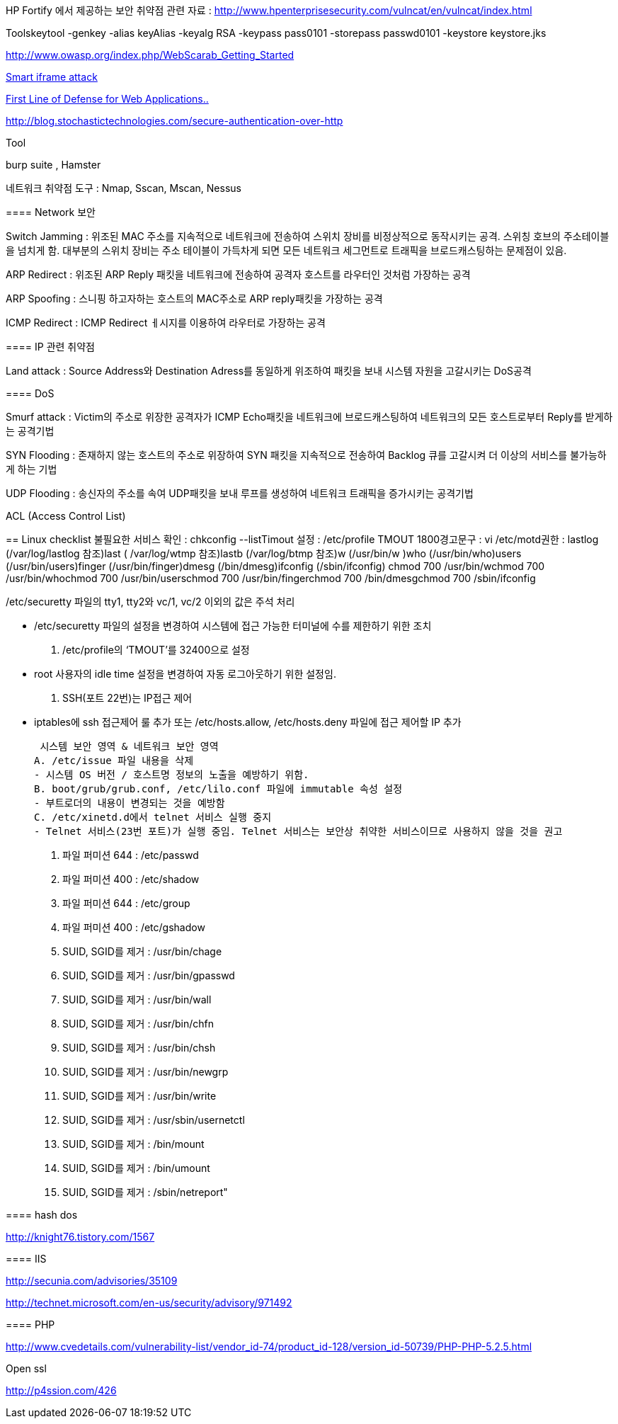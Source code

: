HP Fortify 에서 제공하는 보안 취약점 관련 자료 : http://www.hpenterprisesecurity.com/vulncat/en/vulncat/index.html[http://www.hpenterprisesecurity.com/vulncat/en/vulncat/index.html]  

Toolskeytool -genkey -alias keyAlias -keyalg RSA -keypass pass0101 -storepass passwd0101 -keystore keystore.jks  

http://www.owasp.org/index.php/WebScarab_Getting_Started[http://www.owasp.org/index.php/WebScarab_Getting_Started]

http://mkseo.pe.kr/blog/?p=1743[Smart iframe attack]

http://madchick.tistory.com/17[First Line of Defense for Web Applications..]

http://blog.stochastictechnologies.com/secure-authentication-over-http[http://blog.stochastictechnologies.com/secure-authentication-over-http]

====     
Tool

burp suite , Hamster

네트워크 취약점 도구 : Nmap, Sscan, Mscan, Nessus

==== Network 보안

Switch Jamming : 위조된 MAC 주소를 지속적으로 네트워크에 전송하여 스위치 장비를 비정상적으로 동작시키는 공격. 스위칭 호브의 주소테이블을 넘치게 함. 대부분의 스위치 장비는 주소 테이블이 가득차게 되면 모든 네트워크 세그먼트로 트래픽을 브로드캐스팅하는 문제점이 있음.

ARP Redirect : 위조된 ARP Reply 패킷을 네트워크에 전송하여 공격자 호스트를 라우터인 것처럼 가장하는 공격

ARP Spoofing : 스니핑 하고자하는 호스트의 MAC주소로 ARP reply패킷을 가장하는 공격

ICMP Redirect : ICMP Redirect ㅔ시지를 이용하여 라우터로 가장하는 공격

==== IP 관련 취약점

Land attack : Source Address와 Destination Adress를 동일하게 위조하여 패킷을 보내 시스템 자원을 고갈시키는 DoS공격

==== DoS

Smurf attack : Victim의 주소로 위장한 공격자가 ICMP Echo패킷을 네트워크에 브로드캐스팅하여 네트워크의 모든 호스트로부터 Reply를 받게하는 공격기법

SYN Flooding : 존재하지 않는 호스트의 주소로 위장하여 SYN 패킷을 지속적으로 전송하여 Backlog 큐를 고갈시켜 더 이상의 서비스를 불가능하게 하는 기법

UDP Flooding : 송신자의 주소를 속여 UDP패킷을 보내 루프를 생성하여 네트워크 트래픽을 증가시키는 공격기법

ACL (Access Control List)

== Linux checklist
불필요한 서비스 확인 : chkconfig --listTimout 설정 :  /etc/profile TMOUT 1800경고문구 : vi /etc/motd권한 : lastlog (/var/log/lastlog 참조)last ( /var/log/wtmp 참조)lastb (/var/log/btmp 참조)w (/usr/bin/w )who (/usr/bin/who)users (/usr/bin/users)finger (/usr/bin/finger)dmesg (/bin/dmesg)ifconfig (/sbin/ifconfig)  
chmod 700 /usr/bin/wchmod 700 /usr/bin/whochmod 700 /usr/bin/userschmod 700 /usr/bin/fingerchmod 700 /bin/dmesgchmod 700 /sbin/ifconfig  

/etc/securetty 파일의 tty1, tty2와 vc/1, vc/2 이외의 값은 주석 처리  

- /etc/securetty 파일의 설정을 변경하여 시스템에 접근 가능한 터미널에 수를 제한하기 위한 조치  
B. /etc/profile의 ‘TMOUT’를 32400으로 설정  
- root 사용자의 idle time 설정을 변경하여 자동 로그아웃하기 위한 설정임.  
C. SSH(포트 22번)는 IP접근 제어  
- iptables에 ssh 접근제어 룰 추가 또는 /etc/hosts.allow, /etc/hosts.deny 파일에 접근 제어할 IP 추가

 시스템 보안 영역 & 네트워크 보안 영역  
A. /etc/issue 파일 내용을 삭제  
- 시스템 OS 버전 / 호스트명 정보의 노출을 예방하기 위함.  
B. boot/grub/grub.conf, /etc/lilo.conf 파일에 immutable 속성 설정  
- 부트로더의 내용이 변경되는 것을 예방함  
C. /etc/xinetd.d에서 telnet 서비스 실행 중지  
- Telnet 서비스(23번 포트)가 실행 중임. Telnet 서비스는 보안상 취약한 서비스이므로 사용하지 않을 것을 권고

A. 파일 퍼미션 644 : /etc/passwd  
B. 파일 퍼미션 400 : /etc/shadow  
C. 파일 퍼미션 644 : /etc/group  
D. 파일 퍼미션 400 : /etc/gshadow  
A. SUID, SGID를 제거 : /usr/bin/chage  
B. SUID, SGID를 제거 : /usr/bin/gpasswd  
C. SUID, SGID를 제거 : /usr/bin/wall  
D. SUID, SGID를 제거 : /usr/bin/chfn  
E. SUID, SGID를 제거 : /usr/bin/chsh  
F. SUID, SGID를 제거 : /usr/bin/newgrp  
G. SUID, SGID를 제거 : /usr/bin/write  
H. SUID, SGID를 제거 : /usr/sbin/usernetctl  
I. SUID, SGID를 제거 : /bin/mount  
J. SUID, SGID를 제거 : /bin/umount  
K. SUID, SGID를 제거 : /sbin/netreport"

==== hash dos

http://knight76.tistory.com/1567[http://knight76.tistory.com/1567]

==== IIS

http://secunia.com/advisories/35109[http://secunia.com/advisories/35109]

http://technet.microsoft.com/en-us/security/advisory/971492[http://technet.microsoft.com/en-us/security/advisory/971492]

==== PHP

http://www.cvedetails.com/vulnerability-list/vendor_id-74/product_id-128/version_id-50739/PHP-PHP-5.2.5.html[http://www.cvedetails.com/vulnerability-list/vendor_id-74/product_id-128/version_id-50739/PHP-PHP-5.2.5.html]

Open ssl

http://p4ssion.com/426

  
